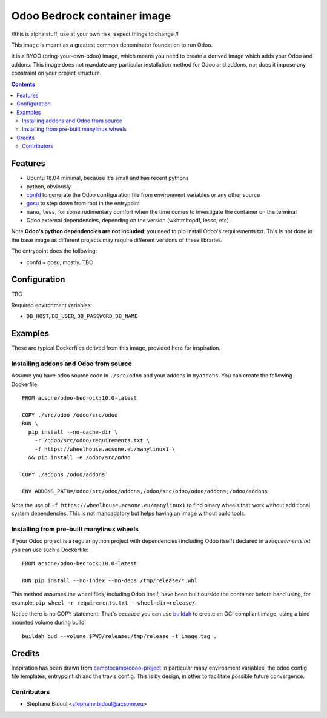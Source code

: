 ============================
Odoo Bedrock container image
============================

/!\ this is alpha stuff, use at your own risk, expect things to change /!\

This image is meant as a greatest common denominator foundation to run Odoo.

It is a BYOO (bring-your-own-odoo) image, which means you need
to create a derived image which adds your Odoo and addons.
This image does not mandate any particular installation method 
for Odoo and addons, nor does it impose any constraint on your project
structure.

.. contents::

Features
========

* Ubuntu 18.04 minimal, because it's small and has recent pythons
* python, obviously
* `confd <https://github.com/kelseyhightower/confd>`_ to generate
  the Odoo configuration file from environment variables or any other source
* `gosu <https://github.com/tianon/gosu>`_ to step down from root in the entrypoint
* ``nano``, ``less``, for some rudimentary comfort when the time comes to investigate
  the container on the terminal
* Odoo external dependencies, depending on the version (wkhtmltopdf, lessc, etc)

Note **Odoo's python dependencies are not included**: you need to pip install
Odoo's requirements.txt. This is not done in the base image as different projects
may require different versions of these libraries.

The entrypoint does the following:

* confd + gosu, mostly. TBC

Configuration
=============

TBC

Required environment variables:

* ``DB_HOST``, ``DB_USER``, ``DB_PASSWORD``, ``DB_NAME``

Examples
========

These are typical Dockerfiles derived from this image, provided here
for inspiration.

Installing addons and Odoo from source
~~~~~~~~~~~~~~~~~~~~~~~~~~~~~~~~~~~~~~

Assume you have odoo source code in ``./src/odoo`` and your addons
in ``myaddons``. You can create the following Dockerfile::

  FROM acsone/odoo-bedrock:10.0-latest

  COPY ./src/odoo /odoo/src/odoo
  RUN \
    pip install --no-cache-dir \
      -r /odoo/src/odoo/requirements.txt \
      -f https://wheelhouse.acsone.eu/manylinux1 \
    && pip install -e /odoo/src/odoo

  COPY ./addons /odoo/addons

  ENV ADDONS_PATH=/odoo/src/odoo/addons,/odoo/src/odoo/odoo/addons,/odoo/addons

Note the use of ``-f https://wheelhouse.acsone.eu/manylinux1`` to
find binary wheels that work without additional system dependencies.
This is not mandadatory but helps having an image without build tools.

Installing from pre-built manylinux wheels
~~~~~~~~~~~~~~~~~~~~~~~~~~~~~~~~~~~~~~~~~~

If your Odoo project is a regular python project with dependencies
(including Odoo itself) declared in a `requirements.txt` you can use
such a Dockerfile::

  FROM acsone/odoo-bedrock:10.0-latest

  RUN pip install --no-index --no-deps /tmp/release/*.whl

This method assumes the wheel files, including Odoo itself,
have been built outside the container before hand using, for example,
``pip wheel -r requirements.txt --wheel-dir=release/``.

Notice there is no COPY statement. That's because you can use
`buildah <https://github.com/containers/buildah>`_ to create an OCI compliant image,
using a bind mounted volume during build::

  buildah bud --volume $PWD/release:/tmp/release -t image:tag .

Credits
=======

Inspiration has been drawn from `camptocamp/odoo-project <https://github.com/camptocamp/docker-odoo-project>`_
in particular many environment variables, the odoo config file templates, entrypoint.sh and the travis config.
This is by design, in other to facilitate possible future convergence.

Contributors
~~~~~~~~~~~~

* Stéphane Bidoul <stephane.bidoul@acsone.eu>
